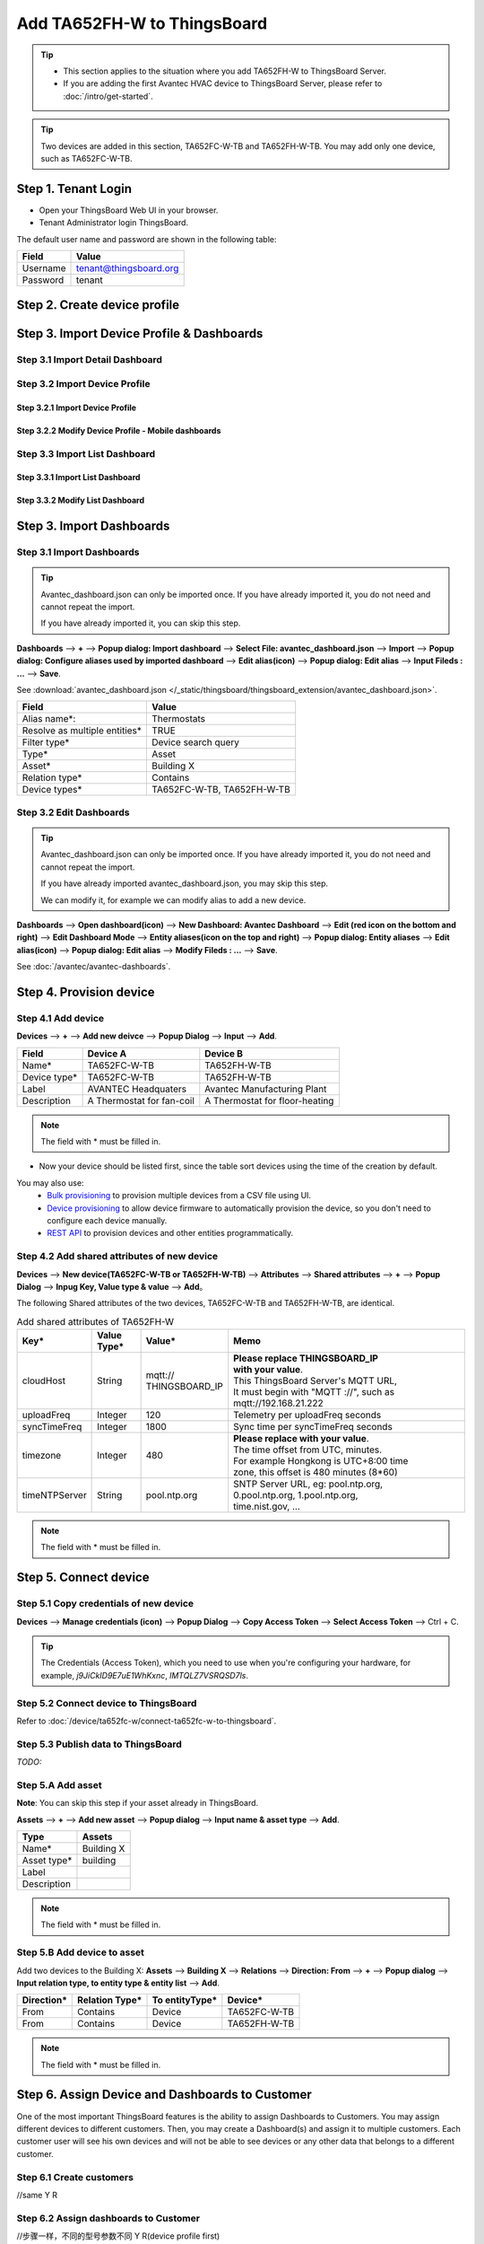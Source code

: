************************************
Add TA652FH-W to ThingsBoard
************************************

.. tip:: 

   - This section applies to the situation where you add TA652FH-W to ThingsBoard Server.
   - If you are adding the first Avantec HVAC device to ThingsBoard Server, please refer to :doc:`/intro/get-started`.



.. tip:: 
   Two devices are added in this section, TA652FC-W-TB and TA652FH-W-TB. You may add only one device, such as TA652FC-W-TB.


Step 1. Tenant Login
=====================

- Open your ThingsBoard Web UI in your browser.
- Tenant Administrator login ThingsBoard.

.. image:: /_static/device/ta652fh-w/add-ta652fh-w-to-thingsboard/tenant-login-1.png

The default user name and password are shown in the following table:

.. table::
   :widths: auto

   ==========  =======================
   Field       Value
   ==========  =======================
   Username    tenant@thingsboard.org
   Password    tenant
   ==========  =======================


Step 2. Create device profile
==============================

Step 3. Import Device Profile & Dashboards
==========================================

Step 3.1 Import Detail Dashboard
--------------------------------

Step 3.2 Import Device Profile
------------------------------

Step 3.2.1 Import Device Profile
^^^^^^^^^^^^^^^^^^^^^^^^^^^^^^^^

Step 3.2.2 Modify Device Profile - Mobile dashboards
^^^^^^^^^^^^^^^^^^^^^^^^^^^^^^^^^^^^^^^^^^^^^^^^^^^^

Step 3.3 Import List Dashboard
------------------------------

Step 3.3.1 Import List Dashboard
^^^^^^^^^^^^^^^^^^^^^^^^^^^^^^^^^

Step 3.3.2 Modify List Dashboard
^^^^^^^^^^^^^^^^^^^^^^^^^^^^^^^^^

Step 3. Import Dashboards
=========================

Step 3.1 Import Dashboards
---------------------------

.. tip:: 
   Avantec_dashboard.json can only be imported once. If you have already imported it, you do not need and cannot repeat the import.

   If you have already imported it, you can skip this step.

**Dashboards** --> **+** --> **Popup dialog: Import dashboard** --> **Select File: avantec_dashboard.json** --> **Import** --> **Popup dialog: Configure aliases used by imported dashboard** --> **Edit alias(icon)** --> **Popup dialog: Edit alias** --> **Input Fileds : ...** --> **Save**.

See :download:`avantec_dashboard.json </_static/thingsboard/thingsboard_extension/avantec_dashboard.json>`.

.. image:: /_static/device/ta652fh-w/add-ta652fh-w-to-thingsboard/import_dashboard_a.png

.. image:: /_static/device/ta652fh-w/add-ta652fh-w-to-thingsboard/import_dashboard_b.png

.. image:: /_static/device/ta652fh-w/add-ta652fh-w-to-thingsboard/import_dashboard_c.png

.. table::
   :widths: auto

   ============================== =====================
   Field                          Value
   ============================== =====================
   Alias name*:                   Thermostats
   Resolve as multiple entities*  TRUE
   Filter type*                   Device search query
   Type*                          Asset
   Asset*                         Building X
   Relation type*                 Contains
   Device types*                  TA652FC-W-TB, TA652FH-W-TB
   ============================== =====================

Step 3.2 Edit Dashboards
--------------------------

.. tip:: 
   Avantec_dashboard.json can only be imported once. If you have already imported it, you do not need and cannot repeat the import.

   If you have already imported avantec_dashboard.json, you may skip this step.

   We can modify it, for example we can modify alias to add a new device.

**Dashboards** --> **Open dashboard(icon)** --> **New Dashboard: Avantec Dashboard** --> **Edit (red icon on the bottom and right)** --> **Edit Dashboard Mode** --> **Entity aliases(icon on the top and right)** --> **Popup dialog: Entity aliases** --> **Edit alias(icon)** --> **Popup dialog: Edit alias** --> **Modify Fileds : ...** --> **Save**.

.. image:: /_static/device/ta652fh-w/add-ta652fh-w-to-thingsboard/edit_dashboard_a.png

.. image:: /_static/device/ta652fh-w/add-ta652fh-w-to-thingsboard/edit_dashboard_b.png

.. image:: /_static/device/ta652fh-w/add-ta652fh-w-to-thingsboard/edit_dashboard_c.png

.. image:: /_static/device/ta652fh-w/add-ta652fh-w-to-thingsboard/edit_dashboard_d.png

See :doc:`/avantec/avantec-dashboards`.

Step 4. Provision device
========================

Step 4.1 Add device 
---------------------

**Devices** --> **+** --> **Add new deivce** --> **Popup  Dialog** --> **Input** --> **Add**.

.. image:: /_static/device/ta652fh-w/add-ta652fh-w-to-thingsboard/add_devices_a.png

.. image:: /_static/device/ta652fh-w/add-ta652fh-w-to-thingsboard/add_devices_b.png

.. table::
   :widths: auto

   ============  =========================     ==========
   Field         Device A                      Device B
   ============  =========================     ==========
   Name*         TA652FC-W-TB                    TA652FH-W-TB
   Device type*  TA652FC-W-TB                    TA652FH-W-TB
   Label         AVANTEC Headquaters           Avantec Manufacturing Plant
   Description   A Thermostat for fan-coil     A Thermostat for floor-heating
   ============  =========================     ==========

.. note:: 
   The field with * must be filled in.


* Now your device should be listed first, since the table sort devices using the time of the creation by default.


You may also use:
 * `Bulk provisioning`_ to provision multiple devices from a CSV file using UI.
 * `Device provisioning`_ to allow device firmware to automatically provision the device, so you don't need to configure each device manually.
 * `REST API`_ to provision devices and other entities programmatically.

.. _Bulk provisioning: https://thingsboard.io/docs/user-guide/bulk-provisioning
.. _Device provisioning: https://thingsboard.io/docs/user-guide/device-provisioning
.. _REST API: https://thingsboard.io/docs/api

Step 4.2 Add shared attributes of new device
----------------------------------------------

**Devices** --> **New device(TA652FC-W-TB or TA652FH-W-TB)** --> **Attributes** --> **Shared attributes** --> **+** --> **Popup Dialog** --> **Inpug Key, Value type & value** --> **Add**。

.. image:: /_static/device/ta652fh-w/add-ta652fh-w-to-thingsboard/add_shared_attributes_of_device.png

.. image:: /_static/device/ta652fh-w/add-ta652fh-w-to-thingsboard/shared_attributes_list.png

The following Shared attributes of the two devices, TA652FC-W-TB and TA652FH-W-TB, are identical.

.. _add-shared-attributes-of-ta652fh-w-cloudhost:

.. table:: Add shared attributes of TA652FH-W
   :widths: 15, 10, 15, 50

   ============= ===========  ================ =========================================
   Key*          Value Type*  Value*                     Memo
   ============= ===========  ================ =========================================
   cloudHost     String       | mqtt://\       | **Please replace THINGSBOARD_IP** 
                              | THINGSBOARD_IP | **with your value**.
                                               | This ThingsBoard Server's MQTT URL, 
                                               | It must begin with "MQTT ://", such as
                                               | mqtt://192.168.21.222
   uploadFreq    Integer      120              Telemetry per uploadFreq seconds
   syncTimeFreq  Integer      1800             Sync time per syncTimeFreq seconds
   timezone      Integer      480              | **Please replace with your value**.
                                               | The time offset from UTC, minutes.
                                               | For example Hongkong is UTC+8:00 time 
                                               | zone, this offset is 480 minutes (8*60)
   timeNTPServer String       pool.ntp.org     | SNTP Server URL, eg: pool.ntp.org, 
                                               | 0.pool.ntp.org, 1.pool.ntp.org, 
                                               | time.nist.gov, …
   ============= ===========  ================ =========================================

.. note:: 
   The field with * must be filled in.


Step 5. Connect device
=======================

Step 5.1 Copy credentials of new device
-----------------------------------------

**Devices** --> **Manage credentials (icon)** --> **Popup Dialog** --> **Copy Access Token** --> **Select Access Token** --> Ctrl + C.

.. image:: /_static/device/ta652fh-w/add-ta652fh-w-to-thingsboard/copy_credentials.png

.. tip:: 
   The Credentials (Access Token), which you need to use when you're configuring your hardware, for example, *j9JiCkID9E7uE1WhKxnc*, *lMTQLZ7VSRQSD7ls*.


Step 5.2 Connect device to ThingsBoard
---------------------------------------

Refer to :doc:`/device/ta652fc-w/connect-ta652fc-w-to-thingsboard`.


Step 5.3 Publish data to ThingsBoard
---------------------------------------

*TODO:*


Step 5.A Add asset
--------------------------

**Note**: You can skip this step if your asset already in ThingsBoard.

**Assets** --> **+** --> **Add new asset** --> **Popup dialog** --> **Input name & asset type** --> **Add**.

.. image:: /_static/device/ta652fh-w/add-ta652fh-w-to-thingsboard/add_asset.png

.. table::
   :widths: auto

   ============ ============
   Type         Assets
   ============ ============
   Name*        Building X
   Asset type*  building
   Label
   Description
   ============ ============

.. note:: 
   The field with * must be filled in.


Step 5.B Add device to asset
--------------------------------

Add two devices to the Building X: **Assets** --> **Building X** --> **Relations** --> **Direction: From** --> **+** --> **Popup dialog** --> **Input relation type, to entity type & entity list** --> **Add**.

.. image:: /_static/device/ta652fh-w/add-ta652fh-w-to-thingsboard/add_device_to_asset_a.png

.. image:: /_static/device/ta652fh-w/add-ta652fh-w-to-thingsboard/add_device_to_asset_b.png

.. table::
   :widths: auto

   ========== ============== ============== ========
   Direction* Relation Type* To entityType* Device*
   ========== ============== ============== ========
   From       Contains       Device         TA652FC-W-TB
   From       Contains       Device         TA652FH-W-TB
   ========== ============== ============== ========

.. note:: 
   The field with * must be filled in.

Step 6. Assign Device and Dashboards to Customer
=================================================

One of the most important ThingsBoard features is the ability to assign Dashboards to Customers. 
You may assign different devices to different customers. Then, you may create a Dashboard(s) and assign it to multiple customers.
Each customer user will see his own devices and will not be able to see devices or any other data that belongs to a different customer.

Step 6.1 Create customers
--------------------------

//same										Y				R


Step 6.2 Assign dashboards to Customer
--------------------------------------

//步骤一样，不同的型号参数不同		   Y				R(device profile first)


Step 6.3 Assign device to Customer
-----------------------------------

//步骤一样，不同的型号参数不同		   Y				R


Step 6.4 Create customer user
------------------------------

//same										Y				R


Step 6.5 Activate customer user
--------------------------------

//same										Y				R


Step 7. Open Dashboards
=========================

**Dashboards** --> **Open dashboard(icon) in the line of  Avantec Dashboard** --> **New Dashboard: Avantec Dashboard** --> **Click this line of TA652FC-W-TB**.

.. image:: /_static/device/ta652fh-w/add-ta652fh-w-to-thingsboard/open_dashboard_a.png

.. image:: /_static/device/ta652fh-w/add-ta652fh-w-to-thingsboard/open_dashboard_b.png

Your feedback
==============

Don't hesitate to star Avante on `github`_ to help us spread the word.

.. _github: https://github.com/avantec-iot/avantec-thingsboard

